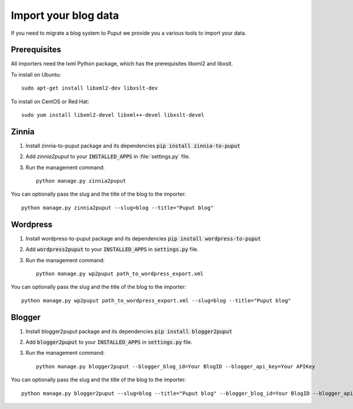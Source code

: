 Import your blog data
=====================

If you need to migrate a blog system to Puput we provide you a various tools to import your data.

Prerequisites
-------------

All importers need the lxml Python package, which has the prerequisites libxml2 and libxslt.

To install on Ubuntu::

    sudo apt-get install libxml2-dev libxslt-dev

To install on CentOS or Red Hat::

    sudo yum install libxml2-devel libxml++-devel libxslt-devel

Zinnia
------
1. Install zinnia-to-puput package and its dependencies :code:`pip install zinnia-to-puput`
2. Add `zinnia2puput` to your :code:`INSTALLED_APPS` in :file:`settings.py` file.
3. Run the management command::

    python manage.py zinnia2puput

You can optionally pass the slug and the title of the blog to the importer::

    python manage.py zinnia2puput --slug=blog --title="Puput blog"

Wordpress
---------
1. Install wordpress-to-puput package and its dependencies :code:`pip install wordpress-to-puput`
2. Add :code:`wordpress2puput` to your :code:`INSTALLED_APPS` in :code:`settings.py` file.
3. Run the management command::

    python manage.py wp2puput path_to_wordpress_export.xml

You can optionally pass the slug and the title of the blog to the importer::

    python manage.py wp2puput path_to_wordpress_export.xml --slug=blog --title="Puput blog"

Blogger
-------
1. Install blogger2puput package and its dependencies :code:`pip install blogger2puput`
2. Add :code:`blogger2puput` to your :code:`INSTALLED_APPS` in :code:`settings.py` file.
3. Run the management command::

    python manage.py blogger2puput --blogger_blog_id=Your BlogID --blogger_api_key=Your APIKey

You can optionally pass the slug and the title of the blog to the importer::

    python manage.py blogger2puput --slug=blog --title="Puput blog" --blogger_blog_id=Your BlogID --blogger_api_key=Your APIKey
